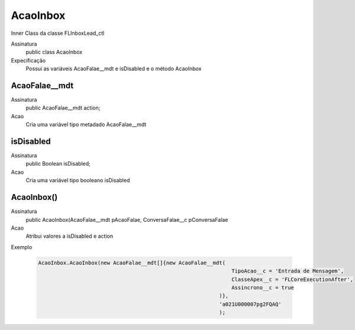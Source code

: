 ##########      
AcaoInbox
##########

Inner Class da classe FLInboxLead_ctl

Assinatura
    public class AcaoInbox
Expecificação
    Possui as variáveis AcaoFalae__mdt e isDisabled e o método AcaoInbox
      
AcaoFalae__mdt
---------------
Assinatura
    public AcaoFalae__mdt action;
Acao
    Cria uma variável tipo metadado AcaoFalae__mdt
      
isDisabled
---------------
Assinatura
    public Boolean isDisabled;
Acao
    Cria uma variável tipo booleano isDisabled
      
AcaoInbox()
---------------
Assinatura
    public AcaoInbox(AcaoFalae__mdt pAcaoFalae, ConversaFalae__c pConversaFalae
Acao
    Atribui valores a isDisabled e action
Exemplo

   .. code-block:: apex

      AcaoInbox.AcaoInbox(new AcaoFalae__mdt[]{new AcaoFalae__mdt(
                                                                    TipoAcao__c = 'Entrada de Mensagem', 
                                                                    ClasseApex__c = 'FLCoreExecutionAfter', 
                                                                    Assincrono__c = true
                                                                )}, 
                                                                'a021U000007pg2FQAQ'
                                                                );
